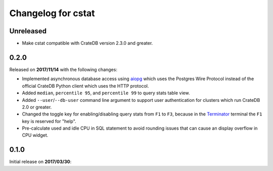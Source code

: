 ===================
Changelog for cstat
===================

Unreleased
==========

- Make cstat compatible with CrateDB version 2.3.0 and greater.

0.2.0
=====

Released on **2017/11/14** with the following changes:

- Implemented asynchronous database access using aiopg_ which uses the Postgres
  Wire Protocol instead of the official CrateDB Python client which uses the
  HTTP protocol.

- Added ``median``, ``percentile 95``, and ``percentile 99`` to query stats
  table view.

- Added ``--user``/``--db-user`` command line argument to support user
  authentication for clusters which run CrateDB 2.0 or greater.

- Changed the toggle key for enabling/disabling query stats from ``F1`` to
  ``F3``, because in the Terminator_ terminal the ``F1`` key is reserved for
  "help".

- Pre-calculate used and idle CPU in SQL statement to avoid rounding issues
  that can cause an display overflow in CPU widget.

.. _aiopg: https://github.com/aio-libs/aiopg
.. _Terminator: https://launchpad.net/terminator

0.1.0
=====

Initial release on **2017/03/30**:
